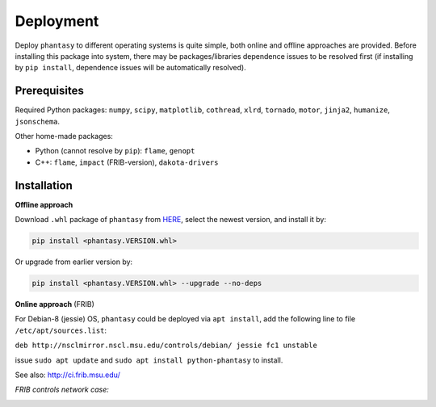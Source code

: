 Deployment
==========

Deploy ``phantasy`` to different operating systems is quite simple, both 
online and offline approaches are provided. Before installing this package
into system, there may be packages/libraries dependence issues to be
resolved first (if installing by ``pip install``, dependence issues will be
automatically resolved).

Prerequisites
-------------

Required Python packages: ``numpy``, ``scipy``, ``matplotlib``, ``cothread``,
``xlrd``, ``tornado``, ``motor``, ``jinja2``, ``humanize``, ``jsonschema``.

Other home-made packages:

- Python (cannot resolve by ``pip``): ``flame``, ``genopt`` 
- C++: ``flame``, ``impact`` (FRIB-version), ``dakota-drivers``


Installation
------------

**Offline approach**

Download ``.whl`` package of ``phantasy`` from `HERE <https://stash.frib.msu.edu/projects/PHYAPP/repos/python-phantasy/browse/dist>`_,
select the newest version, and install it by:

.. code-block:: bash
    
    pip install <phantasy.VERSION.whl>

Or upgrade from earlier version by:

.. code-block:: bash
    
    pip install <phantasy.VERSION.whl> --upgrade --no-deps

**Online approach** (FRIB)

For Debian-8 (jessie) OS, ``phantasy`` could be deployed via ``apt install``,
add the following line to file ``/etc/apt/sources.list``:

``deb http://nsclmirror.nscl.msu.edu/controls/debian/ jessie fc1 unstable`` 

issue ``sudo apt update`` and ``sudo apt install python-phantasy`` to install.

See also: http://ci.frib.msu.edu/

*FRIB controls network case:*

.. image:: ../images/packages.png
    :align: center
    :width: 600px
